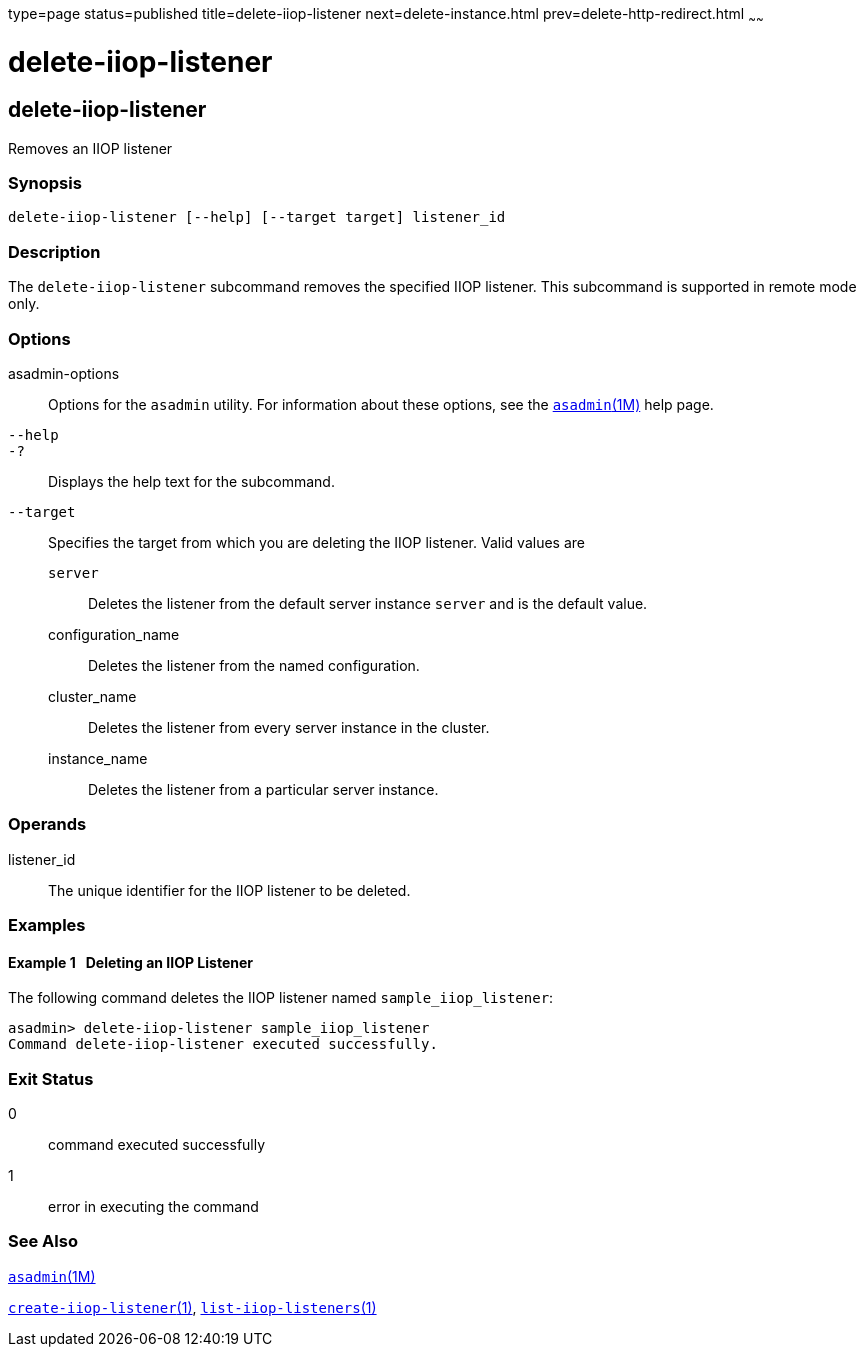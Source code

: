 type=page
status=published
title=delete-iiop-listener
next=delete-instance.html
prev=delete-http-redirect.html
~~~~~~

delete-iiop-listener
====================

[[delete-iiop-listener-1]][[GSRFM00084]][[delete-iiop-listener]]

delete-iiop-listener
--------------------

Removes an IIOP listener

[[sthref745]]

=== Synopsis

[source]
----
delete-iiop-listener [--help] [--target target] listener_id
----

[[sthref746]]

=== Description

The `delete-iiop-listener` subcommand removes the specified IIOP
listener. This subcommand is supported in remote mode only.

[[sthref747]]

=== Options

asadmin-options::
  Options for the `asadmin` utility. For information about these
  options, see the link:asadmin.html#asadmin-1m[`asadmin`(1M)] help page.
`--help`::
`-?`::
  Displays the help text for the subcommand.
`--target`::
  Specifies the target from which you are deleting the IIOP listener.
  Valid values are

  `server`;;
    Deletes the listener from the default server instance `server` and
    is the default value.
  configuration_name;;
    Deletes the listener from the named configuration.
  cluster_name;;
    Deletes the listener from every server instance in the cluster.
  instance_name;;
    Deletes the listener from a particular server instance.

[[sthref748]]

=== Operands

listener_id::
  The unique identifier for the IIOP listener to be deleted.

[[sthref749]]

=== Examples

[[GSRFM552]][[sthref750]]

==== Example 1   Deleting an IIOP Listener

The following command deletes the IIOP listener named
`sample_iiop_listener`:

[source]
----
asadmin> delete-iiop-listener sample_iiop_listener
Command delete-iiop-listener executed successfully.
----

[[sthref751]]

=== Exit Status

0::
  command executed successfully
1::
  error in executing the command

[[sthref752]]

=== See Also

link:asadmin.html#asadmin-1m[`asadmin`(1M)]

link:create-iiop-listener.html#create-iiop-listener-1[`create-iiop-listener`(1)],
link:list-iiop-listeners.html#list-iiop-listeners-1[`list-iiop-listeners`(1)]


